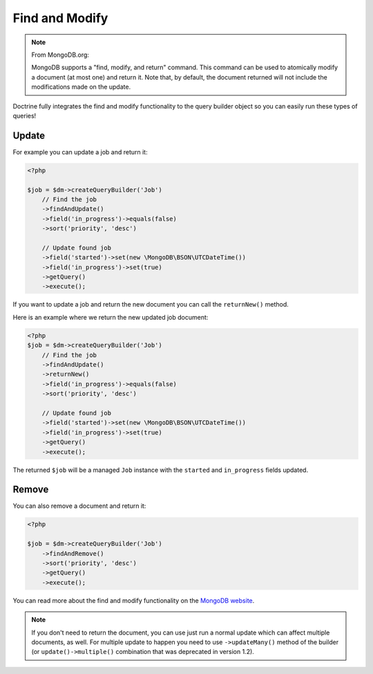 Find and Modify
===============

.. note::

    From MongoDB.org:

    MongoDB supports a "find, modify, and return" command. This command
    can be used to atomically modify a document (at most one) and
    return it. Note that, by default, the document returned will not
    include the modifications made on the update.

Doctrine fully integrates the find and modify functionality to the
query builder object so you can easily run these types of queries!

Update
------

For example you can update a job and return it:

.. code-block:: php

    <?php

    $job = $dm->createQueryBuilder('Job')
        // Find the job
        ->findAndUpdate()
        ->field('in_progress')->equals(false)
        ->sort('priority', 'desc')

        // Update found job
        ->field('started')->set(new \MongoDB\BSON\UTCDateTime())
        ->field('in_progress')->set(true)
        ->getQuery()
        ->execute();

If you want to update a job and return the new document you can
call the ``returnNew()`` method.

Here is an example where we return the new updated job document:

.. code-block:: php

    <?php
    $job = $dm->createQueryBuilder('Job')
        // Find the job
        ->findAndUpdate()
        ->returnNew()
        ->field('in_progress')->equals(false)
        ->sort('priority', 'desc')

        // Update found job
        ->field('started')->set(new \MongoDB\BSON\UTCDateTime())
        ->field('in_progress')->set(true)
        ->getQuery()
        ->execute();

The returned ``$job`` will be a managed ``Job`` instance with the
``started`` and ``in_progress`` fields updated.

Remove
------

You can also remove a document and return it:

.. code-block:: php

    <?php

    $job = $dm->createQueryBuilder('Job')
        ->findAndRemove()
        ->sort('priority', 'desc')
        ->getQuery()
        ->execute();

You can read more about the find and modify functionality on the
`MongoDB website <https://docs.mongodb.com/manual/reference/method/db.collection.findAndModify/>`_.

.. note::

    If you don't need to return the document, you can use just run a normal update which can
    affect multiple documents, as well. For multiple update to happen you need to use
    ``->updateMany()`` method of the builder (or ``update()->multiple()`` combination that
    was deprecated in version 1.2).
